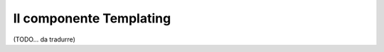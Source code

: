 .. index::
   single: Templating
   single: Componenti; Templating

Il componente Templating
========================

(TODO... da tradurre)
